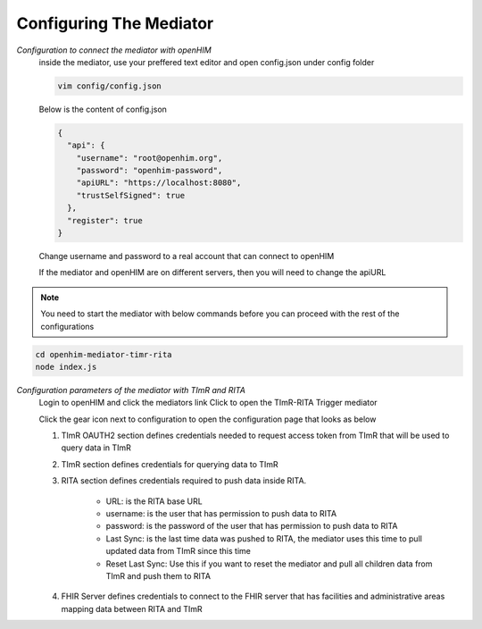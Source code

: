 Configuring The Mediator
========================
*Configuration to connect the mediator with openHIM*
  inside the mediator, use your preffered text editor and open config.json under config folder

  .. code-block:: bash

    vim config/config.json

  Below is the content of config.json

  .. code-block:: bash

    {
      "api": {
        "username": "root@openhim.org",
        "password": "openhim-password",
        "apiURL": "https://localhost:8080",
        "trustSelfSigned": true
      },
      "register": true
    }

  Change username and password to a real account that can connect to openHIM

  If the mediator and openHIM are on different servers, then you will need to change the apiURL

.. note::

  You need to start the mediator with below commands before you can proceed with the rest of the configurations


.. code-block:: bash

   cd openhim-mediator-timr-rita
   node index.js

*Configuration parameters of the mediator with TImR and RITA*
  Login to openHIM and click the mediators link
  Click to open the TImR-RITA Trigger mediator

  .. image:: images/mediator-index.png
    :height: 250

  Click the gear icon next to configuration to open the configuration page that looks as below

  .. image:: images/mediator-configuration.png

  #. TImR OAUTH2 section defines credentials needed to request access token from TImR that will be used to query data in TImR

  #. TImR section defines credentials for querying data to TImR

  #. RITA section defines credentials required to push data inside RITA.

      * URL: is the RITA base URL

      * username: is the user that has permission to push data to RITA

      * password: is the password of the user that has permission to push data to RITA

      * Last Sync: is the last time data was pushed to RITA, the mediator uses this time to pull updated data from TImR since this time

      * Reset Last Sync: Use this if you want to reset the mediator and pull all children data from TImR and push them to RITA

  #. FHIR Server defines credentials to connect to the FHIR server that has facilities and administrative areas mapping data between RITA and TImR

.. |br| raw:: html

      <br>